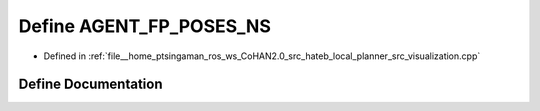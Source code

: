 .. _exhale_define_visualization_8cpp_1a4116983fa64e0d7c537fde9032e450f5:

Define AGENT_FP_POSES_NS
========================

- Defined in :ref:`file__home_ptsingaman_ros_ws_CoHAN2.0_src_hateb_local_planner_src_visualization.cpp`


Define Documentation
--------------------


.. doxygendefine:: AGENT_FP_POSES_NS
   :project: CoHAN2.0
